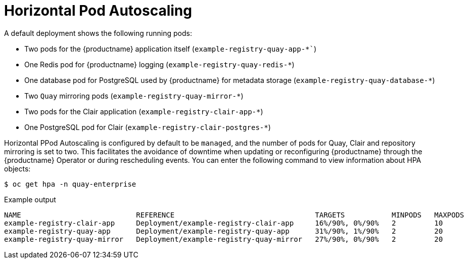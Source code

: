 :_mod-docs-content-type: REFERENCE
[id="operator-deploy-hpa"]
= Horizontal Pod Autoscaling

A default deployment shows the following running pods:

* Two pods for the {productname} application itself (`example-registry-quay-app-*``)
* One Redis pod for {productname} logging  (`example-registry-quay-redis-*`)
* One database pod for PostgreSQL used by {productname} for metadata storage (`example-registry-quay-database-*`)
* Two `Quay` mirroring pods (`example-registry-quay-mirror-*`)
* Two pods for the Clair application (`example-registry-clair-app-*`)
* One PostgreSQL pod for Clair (`example-registry-clair-postgres-*`)

Horizontal PPod Autoscaling is configured by default to be `managed`, and the number of pods for Quay, Clair and repository mirroring is set to two. This facilitates the avoidance of downtime when updating or reconfiguring {productname} through the {productname} Operator or during rescheduling events. You can enter the following command to view information about HPA objects:

[source,terminal]
----
$ oc get hpa -n quay-enterprise
----
.Example output
[source,terminal]
----
NAME                           REFERENCE                                 TARGETS           MINPODS   MAXPODS   REPLICAS   AGE
example-registry-clair-app     Deployment/example-registry-clair-app     16%/90%, 0%/90%   2         10        2          13d
example-registry-quay-app      Deployment/example-registry-quay-app      31%/90%, 1%/90%   2         20        2          13d
example-registry-quay-mirror   Deployment/example-registry-quay-mirror   27%/90%, 0%/90%   2         20        2          13d
----
